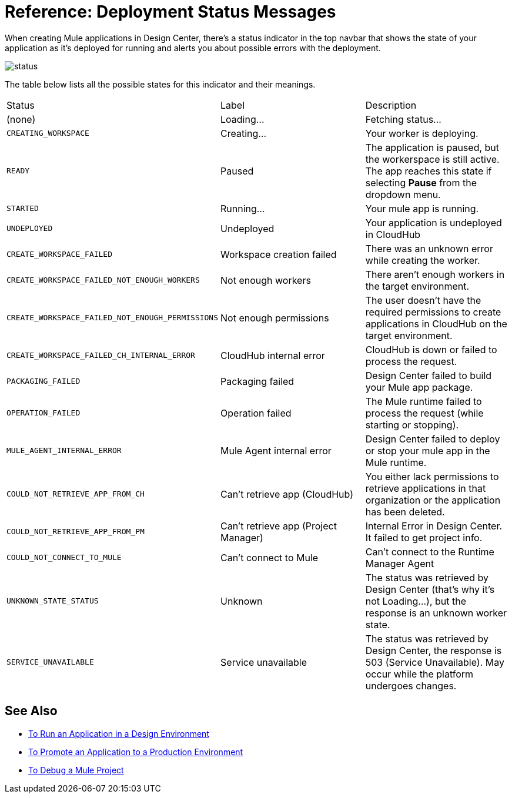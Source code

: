 = Reference: Deployment Status Messages
:keywords: mozart, deploy, environments

When creating Mule applications in Design Center, there's a status indicator in the top navbar that shows the state of your application as it's deployed for running and alerts you about possible errors with the deployment.

image:reference-deployment-status-messages-5883f.png[status]


The table below lists all the possible states for this indicator and their meanings.

[cols="40a,30a,30a"]
|===
|Status
|Label
|Description
|(none)
|Loading...
|Fetching status...
|`CREATING_WORKSPACE`
|Creating...
|Your worker is deploying.
|`READY`
|Paused
|The application is paused, but the workerspace is still active. The app reaches this state if selecting *Pause* from the dropdown menu.
|`STARTED`
|Running...
|Your mule app is running.
|`UNDEPLOYED`
|Undeployed
|Your application is undeployed in CloudHub
|`CREATE_WORKSPACE_FAILED`
|Workspace creation failed
|There was an unknown error while creating the worker.
|`CREATE_WORKSPACE_FAILED_NOT_ENOUGH_WORKERS`
|Not enough workers
|There aren’t enough workers in the target environment.
|`CREATE_WORKSPACE_FAILED_NOT_ENOUGH_PERMISSIONS`
|Not enough permissions
|The user doesn’t have the required permissions to create applications in CloudHub on the target environment.
|`CREATE_WORKSPACE_FAILED_CH_INTERNAL_ERROR`
|CloudHub internal error
|CloudHub is down or failed to process the request.
|`PACKAGING_FAILED`
|Packaging failed
|Design Center failed to build your Mule app package.
|`OPERATION_FAILED`
|Operation failed
|The Mule runtime failed to process the request (while starting or stopping).
|`MULE_AGENT_INTERNAL_ERROR`
|Mule Agent internal error
|Design Center failed to deploy or stop your mule app in the Mule runtime.
|`COULD_NOT_RETRIEVE_APP_FROM_CH`
|Can't retrieve app (CloudHub)
|You either lack permissions to retrieve applications in that organization or the application has been deleted.
|`COULD_NOT_RETRIEVE_APP_FROM_PM`
|Can't retrieve app (Project Manager)
|Internal Error in Design Center. It failed to get project info.
|`COULD_NOT_CONNECT_TO_MULE`
|Can't connect to Mule
|Can’t connect to the Runtime Manager Agent
|`UNKNOWN_STATE_STATUS`
|Unknown
|The status was retrieved by Design Center (that’s why it’s not Loading…), but the response is an unknown worker state.
|`SERVICE_UNAVAILABLE`
|Service unavailable
|The status was retrieved by Design Center, the response is 503 (Service Unavailable). May occur while the platform undergoes changes.
|===


== See Also

* link:/design-center/v/1.0/run-app-design-env-design-center[To Run an Application in a Design Environment]
* link:/design-center/v/1.0/promote-app-prod-env-design-center[To Promote an Application to a Production Environment]

* link:/design-center/v/1.0/to-debug-a-mule-project[To Debug a Mule Project]
